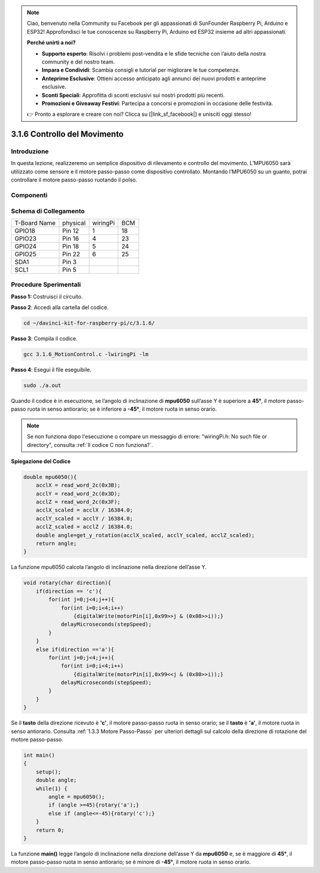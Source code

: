 .. note::

    Ciao, benvenuto nella Community su Facebook per gli appassionati di SunFounder Raspberry Pi, Arduino e ESP32! Approfondisci le tue conoscenze su Raspberry Pi, Arduino ed ESP32 insieme ad altri appassionati.

    **Perché unirti a noi?**

    - **Supporto esperto**: Risolvi i problemi post-vendita e le sfide tecniche con l’aiuto della nostra community e del nostro team.
    - **Impara e Condividi**: Scambia consigli e tutorial per migliorare le tue competenze.
    - **Anteprime Esclusive**: Ottieni accesso anticipato agli annunci dei nuovi prodotti e anteprime esclusive.
    - **Sconti Speciali**: Approfitta di sconti esclusivi sui nostri prodotti più recenti.
    - **Promozioni e Giveaway Festivi**: Partecipa a concorsi e promozioni in occasione delle festività.

    👉 Pronto a esplorare e creare con noi? Clicca su [|link_sf_facebook|] e unisciti oggi stesso!

3.1.6 Controllo del Movimento
==================================

Introduzione
-----------------

In questa lezione, realizzeremo un semplice dispositivo di rilevamento e 
controllo del movimento. L’MPU6050 sarà utilizzato come sensore e il motore 
passo-passo come dispositivo controllato. Montando l’MPU6050 su un guanto, 
potrai controllare il motore passo-passo ruotando il polso.

Componenti
------------

.. image:: img/list_Motion_Control.png
    :align: center

Schema di Collegamento
-------------------------

============ ======== ======== ===
T-Board Name physical wiringPi BCM
GPIO18       Pin 12   1        18
GPIO23       Pin 16   4        23
GPIO24       Pin 18   5        24
GPIO25       Pin 22   6        25
SDA1         Pin 3             
SCL1         Pin 5             
============ ======== ======== ===

.. image:: img/Schematic_three_one6.png
   :align: center

Procedure Sperimentali
--------------------------

**Passo 1:** Costruisci il circuito.

.. image:: img/image251.png
   :alt: 3.1.6 Motion Control_bb
   :width: 800
   :align: center

**Passo 2**: Accedi alla cartella del codice.

.. raw:: html

   <run></run>

.. code-block:: 

    cd ~/davinci-kit-for-raspberry-pi/c/3.1.6/

**Passo 3**: Compila il codice.

.. raw:: html

   <run></run>

.. code-block:: 

    gcc 3.1.6_MotionControl.c -lwiringPi -lm

**Passo 4**: Esegui il file eseguibile.

.. raw:: html

   <run></run>

.. code-block:: 

    sudo ./a.out

Quando il codice è in esecuzione, se l’angolo di inclinazione di **mpu6050** 
sull’asse Y è superiore a **45°**, il motore passo-passo ruota in senso antiorario; 
se è inferiore a **-45°**, il motore ruota in senso orario.

.. note::

    Se non funziona dopo l'esecuzione o compare un messaggio di errore: \"wiringPi.h: No such file or directory\", consulta :ref:`Il codice C non funziona?`.

**Spiegazione del Codice**

.. code-block:: c

    double mpu6050(){
        acclX = read_word_2c(0x3B);
        acclY = read_word_2c(0x3D);
        acclZ = read_word_2c(0x3F);
        acclX_scaled = acclX / 16384.0;
        acclY_scaled = acclY / 16384.0;
        acclZ_scaled = acclZ / 16384.0;
        double angle=get_y_rotation(acclX_scaled, acclY_scaled, acclZ_scaled);
        return angle;
    }

La funzione mpu6050 calcola l’angolo di inclinazione nella direzione dell’asse Y.

.. code-block:: c

    void rotary(char direction){
        if(direction == 'c'){
            for(int j=0;j<4;j++){
                for(int i=0;i<4;i++)
                    {digitalWrite(motorPin[i],0x99>>j & (0x08>>i));}
                delayMicroseconds(stepSpeed);
            }        
        }
        else if(direction =='a'){
            for(int j=0;j<4;j++){
                for(int i=0;i<4;i++)
                    {digitalWrite(motorPin[i],0x99<<j & (0x80>>i));}
                delayMicroseconds(stepSpeed);
            }   
        }
    }

Se il **tasto** della direzione ricevuto è **\'c\'**, il motore passo-passo 
ruota in senso orario; se il **tasto** è **\'a\'**, il motore ruota in senso 
antiorario. Consulta :ref:`1.3.3 Motore Passo-Passo` per ulteriori dettagli 
sul calcolo della direzione di rotazione del motore passo-passo.

.. code-block:: c

    int main()
    {
        setup();
        double angle;
        while(1) {
            angle = mpu6050();
            if (angle >=45){rotary('a');}
            else if (angle<=-45){rotary('c');}
        }
        return 0;
    }

La funzione **main()** legge l’angolo di inclinazione nella direzione dell’asse 
Y da **mpu6050** e, se è maggiore di **45°**, il motore passo-passo ruota in 
senso antiorario; se è minore di **-45°**, il motore ruota in senso orario.

